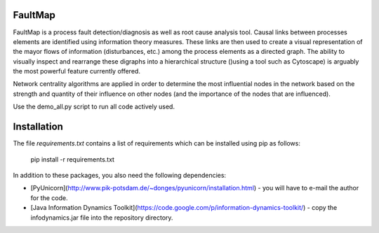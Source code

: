FaultMap
========

FaultMap is a process fault detection/diagnosis as well as root cause analysis tool.
Causal links between processes elements are identified using information theory measures.
These links are then used to create a visual representation of the mayor flows of information (disturbances, etc.) among the process elements as a directed graph.
The ability to visually inspect and rearrange these digraphs into a hierarchical structure ()using a tool such as Cytoscape) is arguably the most powerful feature currently offered.

Network centrality algorithms are applied in order to determine the most influential nodes in the network based on the strength and quantity of their influence on other nodes (and the importance of the nodes that are influenced).
 

Use the demo_all.py script to run all code actively used.

Installation
============
The file `requirements.txt` contains a list of requirements
which can be installed using pip as follows:

   pip install -r requirements.txt

In addition to these packages, you also need the following dependencies:

* [PyUnicorn](http://www.pik-potsdam.de/~donges/pyunicorn/installation.html) - you will have to e-mail the author for the code.
* [Java Information Dynamics Toolkit](https://code.google.com/p/information-dynamics-toolkit/) - copy the infodynamics.jar file into the repository directory.
